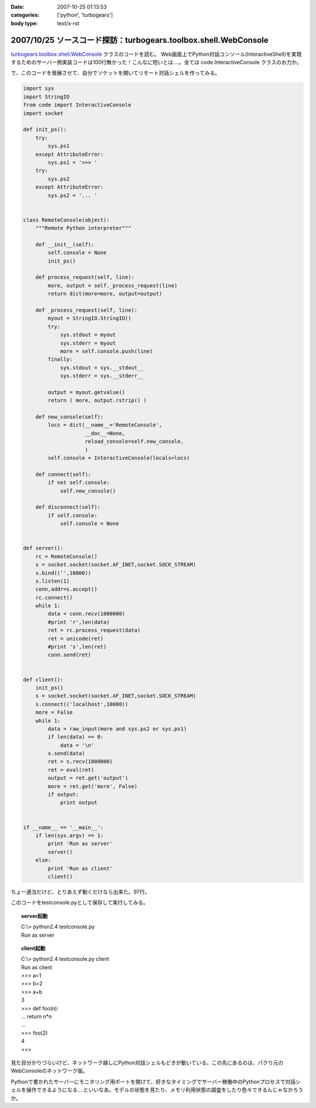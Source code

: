 :date: 2007-10-25 01:13:53
:categories: ['python', 'turbogears']
:body type: text/x-rst

===============================================================
2007/10/25 ソースコード探訪：turbogears.toolbox.shell.WebConsole
===============================================================

`turbogears.toolbox.shell.WebConsole`_ クラスのコードを読む。
Web画面上でPython対話コンソール(InteractiveShell)を実現するためのサーバー側実装コードは100行無かった！こんなに短いとは‥‥。全ては code.InteractiveConsole クラスのお力か。

で、このコードを発展させて、自分でソケットを開いてリモート対話シェルを作ってみる。

.. code-block:: python

    import sys
    import StringIO
    from code import InteractiveConsole
    import socket
    
    def init_ps():
        try:
            sys.ps1
        except AttributeError:
            sys.ps1 = '>>> '
        try:
            sys.ps2
        except AttributeError:
            sys.ps2 = '... '
    
    
    class RemoteConsole(object):
        """Remote Python interpreter"""
    
        def __init__(self):
            self.console = None
            init_ps()
    
        def process_request(self, line):
            more, output = self._process_request(line)
            return dict(more=more, output=output)
    
        def _process_request(self, line):
            myout = StringIO.StringIO()
            try:
                sys.stdout = myout
                sys.stderr = myout
                more = self.console.push(line)
            finally:
                sys.stdout = sys.__stdout__
                sys.stderr = sys.__stderr__
    
            output = myout.getvalue()
            return ( more, output.rstrip() )
    
        def new_console(self):
            locs = dict(__name__='RemoteConsole',
                        __doc__=None,
                        reload_console=self.new_console,
                        )
            self.console = InteractiveConsole(locals=locs)
    
        def connect(self):
            if not self.console:
                self.new_console()
    
        def disconnect(self):
            if self.console:
                self.console = None
    
    
    def server():
        rc = RemoteConsole()
        s = socket.socket(socket.AF_INET,socket.SOCK_STREAM)
        s.bind(('',10000))
        s.listen(1)
        conn,addr=s.accept()
        rc.connect()
        while 1:
            data = conn.recv(1000000)
            #print 'r',len(data)
            ret = rc.process_request(data)
            ret = unicode(ret)
            #print 's',len(ret)
            conn.send(ret)
    
    
    def client():
        init_ps()
        s = socket.socket(socket.AF_INET,socket.SOCK_STREAM)
        s.connect(('localhost',10000))
        more = False
        while 1:
            data = raw_input(more and sys.ps2 or sys.ps1)
            if len(data) == 0:
                data = '\n'
            s.send(data)
            ret = s.recv(1000000)
            ret = eval(ret)
            output = ret.get('output')
            more = ret.get('more', False)
            if output:
                print output
    
    
    if __name__ == '__main__':
        if len(sys.argv) == 1:
            print 'Run as server'
            server()
        else:
            print 'Run as client'
            client()
    

ちょー適当だけど、とりあえず動くだけなら出来た。97行。

このコードをtestconsole.pyとして保存して実行してみる。

.. topic:: server起動
  :class: dos

  | C:\\> python2.4 testconsole.py
  | Run as server


.. topic:: client起動
  :class: dos

  | C:\\> python2.4 testconsole.py client
  | Run as client
  | >>> a=1
  | >>> b=2
  | >>> a+b
  | 3
  | >>> def foo(n):
  | ...   return n*n
  | ...
  | >>> foo(2)
  | 4
  | >>>

見た目分かりづらいけど、ネットワーク越しにPython対話シェルもどきが動いている。この先にあるのは、パクり元のWebConsoleのネットワーク版。

Pythonで書かれたサーバーにモニタリング用ポートを開けて、好きなタイミングでサーバー稼働中のPythonプロセスで対話シェルを操作できるようになる‥‥といいなあ。モデルの状態を見たり、メモリ利用状態の調査をしたり色々できるんじゃなかろうか。

.. _`turbogears.toolbox.shell.WebConsole`: http://svn.turbogears.org/tags/1.0.3.2/turbogears/toolbox/shell.py


.. :extend type: text/html
.. :extend:


.. :comments:
.. :comment id: 2007-10-25.3756648588
.. :title: Re:ソースコード探訪：turbogears.toolbox.shell.WebConsole
.. :author: aihatena
.. :date: 2007-10-25 23:59:35
.. :email: 
.. :url: http://edocs.beasys.co.jp/e-docs/wls/docs92/config_scripting/using_WLST.html
.. :body:
.. WLS9.x以降のWLSTもそんな感じやね。
.. Jythonで動いてリモートからJMX叩いて
.. 値取り出したりメソッド実行したりできる。
.. 
